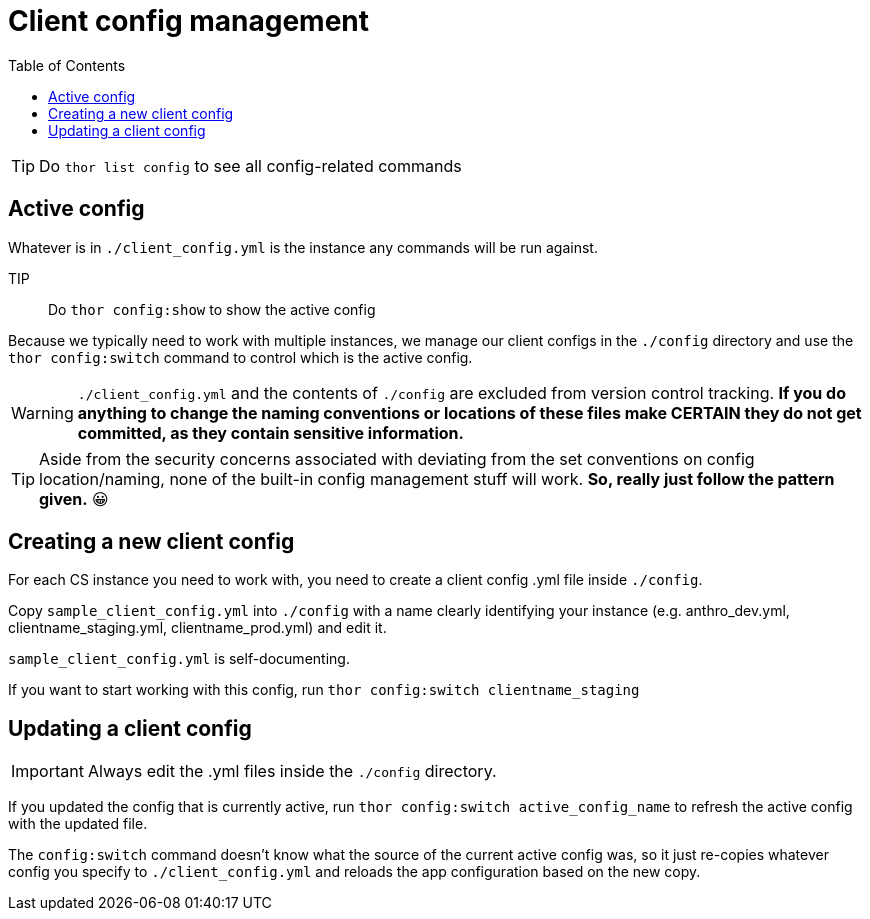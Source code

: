 :toc:
:toc-placement!:
:toclevels: 4

ifdef::env-github[]
:tip-caption: :bulb:
:note-caption: :information_source:
:important-caption: :heavy_exclamation_mark:
:caution-caption: :fire:
:warning-caption: :warning:
endif::[]

= Client config management

toc::[]

TIP: Do `thor list config` to see all config-related commands

== Active config
Whatever is in `./client_config.yml` is the instance any commands will be run against.

TIP:: Do `thor config:show` to show the active config

Because we typically need to work with multiple instances, we manage our client configs in the `./config` directory and use the `thor config:switch` command to control which is the active config.

WARNING: `./client_config.yml` and the contents of `./config` are excluded from version control tracking. **If you do anything to change the naming conventions or locations of these files make CERTAIN they do not get committed, as they contain sensitive information.**

TIP: Aside from the security concerns associated with deviating from the set conventions on config location/naming, none of the built-in config management stuff will work. *So, really just follow the pattern given.* 😀

== Creating a new client config
For each CS instance you need to work with, you need to create a client config .yml file inside `./config`.

Copy `sample_client_config.yml` into `./config` with a name clearly identifying your instance (e.g. anthro_dev.yml, clientname_staging.yml, clientname_prod.yml) and edit it.

`sample_client_config.yml` is self-documenting.

If you want to start working with this config, run `thor config:switch clientname_staging`

== Updating a client config
IMPORTANT: Always edit the .yml files inside the `./config` directory.

If you updated the config that is currently active, run `thor config:switch active_config_name` to refresh the active config with the updated file.

The `config:switch` command doesn't know what the source of the current active config was, so it just re-copies whatever config you specify to `./client_config.yml` and reloads the app configuration based on the new copy.
